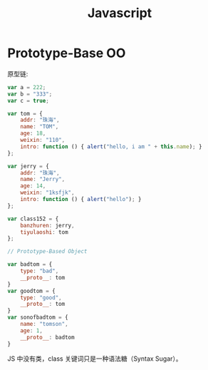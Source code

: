 #+TITLE: Javascript


* Prototype-Base OO

原型链:

#+BEGIN_SRC js
  var a = 222;
  var b = "333";
  var c = true;

  var tom = {
      addr: "珠海",
      name: "TOM",
      age: 18,
      weixin: "110",
      intro: function () { alert("hello, i am " + this.name); }
  };

  var jerry = {
      addr: "珠海",
      name: "Jerry",
      age: 14,
      weixin: "1ksfjk",
      intro: function () { alert("hello"); }
  };

  var class152 = {
      banzhuren: jerry,
      tiyulaoshi: tom
  };

  // Prototype-Based Object

  var badtom = {
      type: "bad",
      __proto__: tom
  }
  var goodtom = {
      type: "good",
      __proto__: tom
  }
  var sonofbadtom = {
      name: "tomson",
      age: 1,
      __proto__: badtom
  }
#+END_SRC

JS 中没有类，class 关键词只是一种语法糖（Syntax Sugar）。
